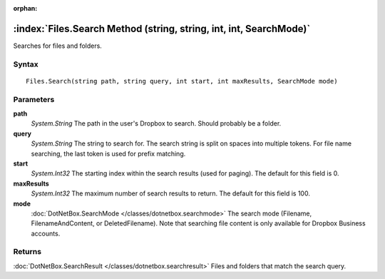 :orphan:

:index:`Files.Search Method (string, string, int, int, SearchMode)`
===================================================================

Searches for files and folders.

Syntax
------

::

	Files.Search(string path, string query, int start, int maxResults, SearchMode mode)

Parameters
----------

**path**
	*System.String* The path in the user's Dropbox to search. Should probably be a folder.

**query**
	*System.String* The string to search for. The search string is split on spaces into multiple tokens. For file name searching, the last token is used for prefix matching.

**start**
	*System.Int32* The starting index within the search results (used for paging). The default for this field is 0.

**maxResults**
	*System.Int32* The maximum number of search results to return. The default for this field is 100.

**mode**
	:doc:`DotNetBox.SearchMode </classes/dotnetbox.searchmode>` The search mode (Filename, FilenameAndContent, or DeletedFilename). Note that searching file content is only available for Dropbox Business accounts.

Returns
-------

:doc:`DotNetBox.SearchResult </classes/dotnetbox.searchresult>`  Files and folders that match the search query.
